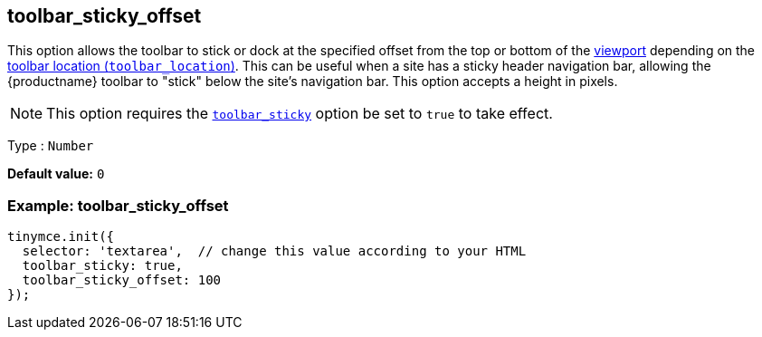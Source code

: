 [[toolbar_sticky_offset]]
== toolbar_sticky_offset

This option allows the toolbar to stick or dock at the specified offset from the top or bottom of the https://developer.mozilla.org/en-US/docs/Glossary/Viewport[viewport] depending on the xref:toolbar-configuration-options.adoc#toolbar_location[toolbar location (`+toolbar_location+`)]. This can be useful when a site has a sticky header navigation bar, allowing the {productname} toolbar to "stick" below the site's navigation bar. This option accepts a height in pixels.

NOTE: This option requires the xref:toolbar-configuration-options.adoc#toolbar_sticky[`+toolbar_sticky+`] option be set to `+true+` to take effect.

Type : `+Number+`

*Default value:* `+0+`

=== Example: toolbar_sticky_offset

[source,js]
----
tinymce.init({
  selector: 'textarea',  // change this value according to your HTML
  toolbar_sticky: true,
  toolbar_sticky_offset: 100
});
----
